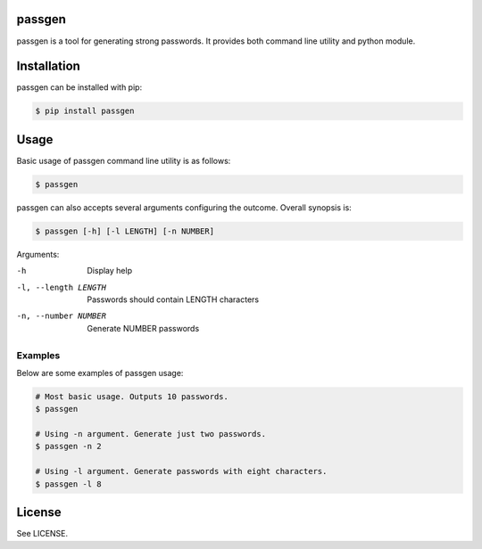 passgen
=======

passgen is a tool for generating strong passwords. It provides both
command line utility and python module.

Installation
============

passgen can be installed with pip:

.. code-block:: bash

    $ pip install passgen

Usage
=====

Basic usage of passgen command line utility is as follows:

.. code-block:: bash

    $ passgen

passgen can also accepts several arguments configuring the outcome.
Overall synopsis is:

.. code-block:: bash

    $ passgen [-h] [-l LENGTH] [-n NUMBER]

Arguments:

-h
    Display help

-l, --length LENGTH
    Passwords should contain LENGTH characters

-n, --number NUMBER
    Generate NUMBER passwords

Examples
--------

Below are some examples of passgen usage:

.. code-block:: bash

    # Most basic usage. Outputs 10 passwords.
    $ passgen

    # Using -n argument. Generate just two passwords.
    $ passgen -n 2

    # Using -l argument. Generate passwords with eight characters.
    $ passgen -l 8

License
=======

See LICENSE.